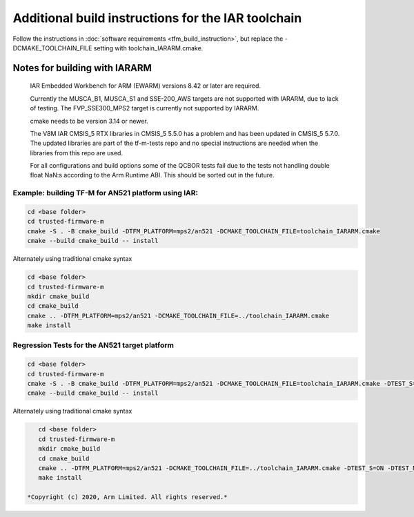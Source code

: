 ###################################################
Additional build instructions for the IAR toolchain
###################################################

Follow the instructions in
:doc:`software requirements <tfm_build_instruction>`, but replace the -DCMAKE_TOOLCHAIN_FILE setting with toolchain_IARARM.cmake.


Notes for building with IARARM
------------------------------

    IAR Embedded Workbench for ARM (EWARM) versions 8.42 or later are required.

    Currently the MUSCA_B1, MUSCA_S1 and SSE-200_AWS targets are not supported with IARARM,
    due to lack of testing. The FVP_SSE300_MPS2 target is currently not supported by IARARM.

    cmake needs to be version 3.14 or newer.

    The V8M IAR CMSIS_5 RTX libraries in CMSIS_5 5.5.0 has a problem and has been updated in
    CMSIS_5 5.7.0. The updated libraries are part of the tf-m-tests repo and no special instructions
    are needed when the libraries from this repo are used.

    For all configurations and build options some of the QCBOR tests fail due to the tests not handling
    double float NaN:s according to the Arm Runtime ABI. This should be sorted out in the future.

Example: building TF-M for AN521 platform using IAR:
====================================================
.. code-block:: bash

    cd <base folder>
    cd trusted-firmware-m
    cmake -S . -B cmake_build -DTFM_PLATFORM=mps2/an521 -DCMAKE_TOOLCHAIN_FILE=toolchain_IARARM.cmake
    cmake --build cmake_build -- install

Alternately using traditional cmake syntax

.. code-block:: bash

    cd <base folder>
    cd trusted-firmware-m
    mkdir cmake_build
    cd cmake_build
    cmake .. -DTFM_PLATFORM=mps2/an521 -DCMAKE_TOOLCHAIN_FILE=../toolchain_IARARM.cmake
    make install

Regression Tests for the AN521 target platform
==============================================

.. code-block:: bash

    cd <base folder>
    cd trusted-firmware-m
    cmake -S . -B cmake_build -DTFM_PLATFORM=mps2/an521 -DCMAKE_TOOLCHAIN_FILE=toolchain_IARARM.cmake -DTEST_S=ON -DTEST_NS=ON
    cmake --build cmake_build -- install

Alternately using traditional cmake syntax

.. code-block:: bash

    cd <base folder>
    cd trusted-firmware-m
    mkdir cmake_build
    cd cmake_build
    cmake .. -DTFM_PLATFORM=mps2/an521 -DCMAKE_TOOLCHAIN_FILE=../toolchain_IARARM.cmake -DTEST_S=ON -DTEST_NS=ON
    make install

 *Copyright (c) 2020, Arm Limited. All rights reserved.*
